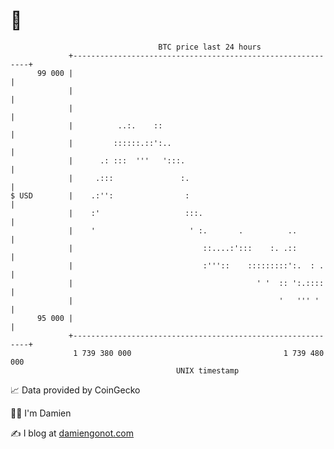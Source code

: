 * 👋

#+begin_example
                                    BTC price last 24 hours                    
                +------------------------------------------------------------+ 
         99 000 |                                                            | 
                |                                                            | 
                |                                                            | 
                |          ..:.    ::                                        | 
                |         ::::::.::':..                                      | 
                |      .: :::  '''   ':::.                                   | 
                |     .:::               :.                                  | 
   $ USD        |    .:'':                :                                  | 
                |    :'                   :::.                               | 
                |    '                     ' :.       .          ..          | 
                |                             ::....:':::    :. .::          | 
                |                             :'''::    :::::::::':.  : .    | 
                |                                         ' '  :: ':.::::    | 
                |                                              '   ''' '     | 
         95 000 |                                                            | 
                +------------------------------------------------------------+ 
                 1 739 380 000                                  1 739 480 000  
                                        UNIX timestamp                         
#+end_example
📈 Data provided by CoinGecko

🧑‍💻 I'm Damien

✍️ I blog at [[https://www.damiengonot.com][damiengonot.com]]
